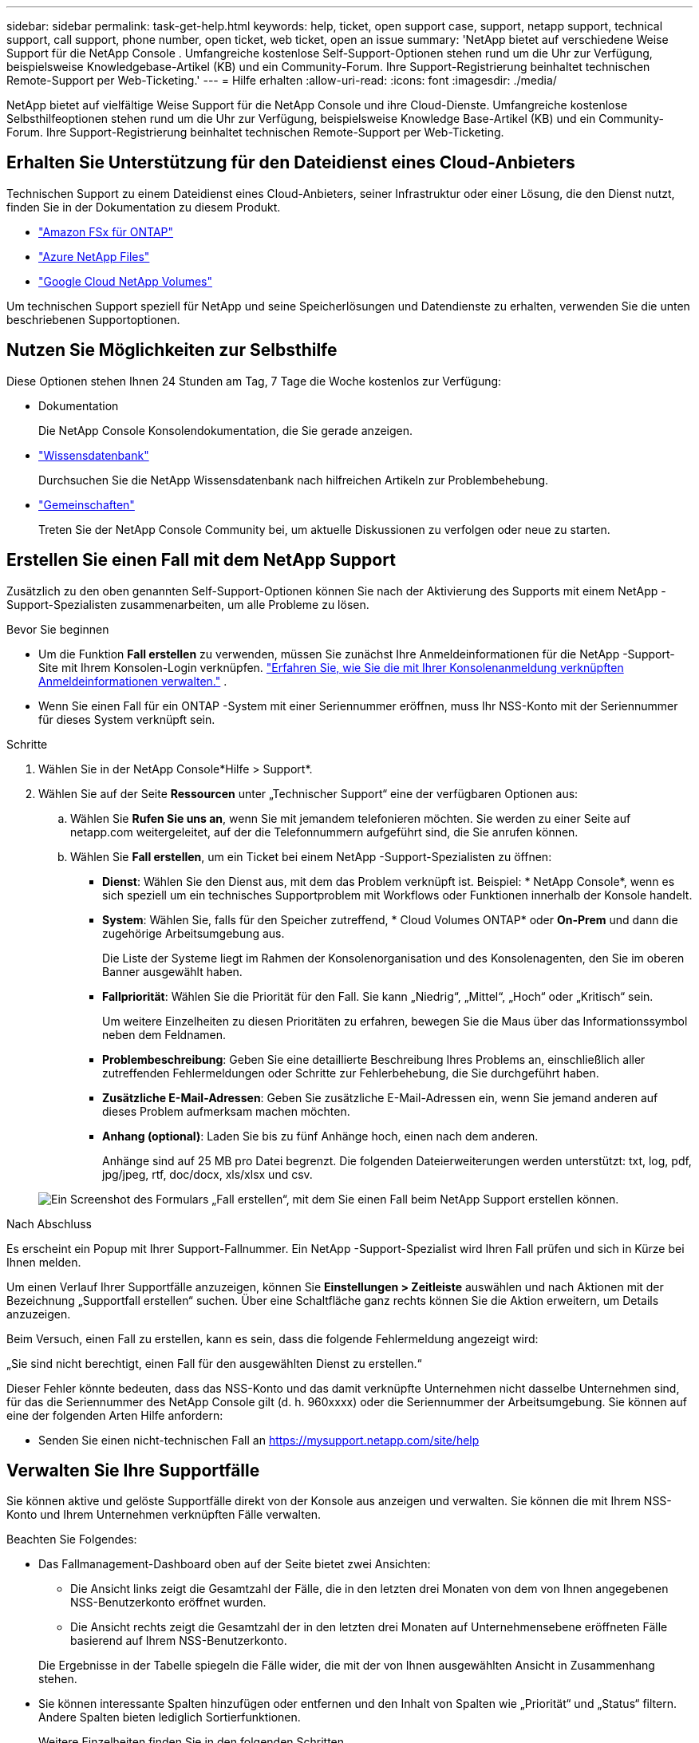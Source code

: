 ---
sidebar: sidebar 
permalink: task-get-help.html 
keywords: help, ticket, open support case, support, netapp support, technical support, call support, phone number, open ticket, web ticket, open an issue 
summary: 'NetApp bietet auf verschiedene Weise Support für die NetApp Console . Umfangreiche kostenlose Self-Support-Optionen stehen rund um die Uhr zur Verfügung, beispielsweise Knowledgebase-Artikel (KB) und ein Community-Forum. Ihre Support-Registrierung beinhaltet technischen Remote-Support per Web-Ticketing.' 
---
= Hilfe erhalten
:allow-uri-read: 
:icons: font
:imagesdir: ./media/


[role="lead"]
NetApp bietet auf vielfältige Weise Support für die NetApp Console und ihre Cloud-Dienste. Umfangreiche kostenlose Selbsthilfeoptionen stehen rund um die Uhr zur Verfügung, beispielsweise Knowledge Base-Artikel (KB) und ein Community-Forum. Ihre Support-Registrierung beinhaltet technischen Remote-Support per Web-Ticketing.



== Erhalten Sie Unterstützung für den Dateidienst eines Cloud-Anbieters

Technischen Support zu einem Dateidienst eines Cloud-Anbieters, seiner Infrastruktur oder einer Lösung, die den Dienst nutzt, finden Sie in der Dokumentation zu diesem Produkt.

* link:https://docs.netapp.com/us-en/storage-management-fsx-ontap/start/concept-fsx-aws.html#getting-help["Amazon FSx für ONTAP"^]
* link:https://docs.netapp.com/us-en/storage-management-azure-netapp-files/concept-azure-netapp-files.html#getting-help["Azure NetApp Files"^]
* link:https://docs.netapp.com/us-en/storage-management-google-cloud-netapp-volumes/concept-gcnv.html#getting-help["Google Cloud NetApp Volumes"^]


Um technischen Support speziell für NetApp und seine Speicherlösungen und Datendienste zu erhalten, verwenden Sie die unten beschriebenen Supportoptionen.



== Nutzen Sie Möglichkeiten zur Selbsthilfe

Diese Optionen stehen Ihnen 24 Stunden am Tag, 7 Tage die Woche kostenlos zur Verfügung:

* Dokumentation
+
Die NetApp Console Konsolendokumentation, die Sie gerade anzeigen.

* https://kb.netapp.com/Cloud/BlueXP["Wissensdatenbank"^]
+
Durchsuchen Sie die NetApp Wissensdatenbank nach hilfreichen Artikeln zur Problembehebung.

* http://community.netapp.com/["Gemeinschaften"^]
+
Treten Sie der NetApp Console Community bei, um aktuelle Diskussionen zu verfolgen oder neue zu starten.





== Erstellen Sie einen Fall mit dem NetApp Support

Zusätzlich zu den oben genannten Self-Support-Optionen können Sie nach der Aktivierung des Supports mit einem NetApp -Support-Spezialisten zusammenarbeiten, um alle Probleme zu lösen.

.Bevor Sie beginnen
* Um die Funktion *Fall erstellen* zu verwenden, müssen Sie zunächst Ihre Anmeldeinformationen für die NetApp -Support-Site mit Ihrem Konsolen-Login verknüpfen. https://docs.netapp.com/us-en/bluexp-setup-admin/task-manage-user-credentials.html["Erfahren Sie, wie Sie die mit Ihrer Konsolenanmeldung verknüpften Anmeldeinformationen verwalten."^] .
* Wenn Sie einen Fall für ein ONTAP -System mit einer Seriennummer eröffnen, muss Ihr NSS-Konto mit der Seriennummer für dieses System verknüpft sein.


.Schritte
. Wählen Sie in der NetApp Console*Hilfe > Support*.
. Wählen Sie auf der Seite *Ressourcen* unter „Technischer Support“ eine der verfügbaren Optionen aus:
+
.. Wählen Sie *Rufen Sie uns an*, wenn Sie mit jemandem telefonieren möchten. Sie werden zu einer Seite auf netapp.com weitergeleitet, auf der die Telefonnummern aufgeführt sind, die Sie anrufen können.
.. Wählen Sie *Fall erstellen*, um ein Ticket bei einem NetApp -Support-Spezialisten zu öffnen:
+
*** *Dienst*: Wählen Sie den Dienst aus, mit dem das Problem verknüpft ist. Beispiel: * NetApp Console*, wenn es sich speziell um ein technisches Supportproblem mit Workflows oder Funktionen innerhalb der Konsole handelt.
*** *System*: Wählen Sie, falls für den Speicher zutreffend, * Cloud Volumes ONTAP* oder *On-Prem* und dann die zugehörige Arbeitsumgebung aus.
+
Die Liste der Systeme liegt im Rahmen der Konsolenorganisation und des Konsolenagenten, den Sie im oberen Banner ausgewählt haben.

*** *Fallpriorität*: Wählen Sie die Priorität für den Fall. Sie kann „Niedrig“, „Mittel“, „Hoch“ oder „Kritisch“ sein.
+
Um weitere Einzelheiten zu diesen Prioritäten zu erfahren, bewegen Sie die Maus über das Informationssymbol neben dem Feldnamen.

*** *Problembeschreibung*: Geben Sie eine detaillierte Beschreibung Ihres Problems an, einschließlich aller zutreffenden Fehlermeldungen oder Schritte zur Fehlerbehebung, die Sie durchgeführt haben.
*** *Zusätzliche E-Mail-Adressen*: Geben Sie zusätzliche E-Mail-Adressen ein, wenn Sie jemand anderen auf dieses Problem aufmerksam machen möchten.
*** *Anhang (optional)*: Laden Sie bis zu fünf Anhänge hoch, einen nach dem anderen.
+
Anhänge sind auf 25 MB pro Datei begrenzt. Die folgenden Dateierweiterungen werden unterstützt: txt, log, pdf, jpg/jpeg, rtf, doc/docx, xls/xlsx und csv.





+
image:https://raw.githubusercontent.com/NetAppDocs/console-family/main/media/screenshot-create-case.png["Ein Screenshot des Formulars „Fall erstellen“, mit dem Sie einen Fall beim NetApp Support erstellen können."]



.Nach Abschluss
Es erscheint ein Popup mit Ihrer Support-Fallnummer. Ein NetApp -Support-Spezialist wird Ihren Fall prüfen und sich in Kürze bei Ihnen melden.

Um einen Verlauf Ihrer Supportfälle anzuzeigen, können Sie *Einstellungen > Zeitleiste* auswählen und nach Aktionen mit der Bezeichnung „Supportfall erstellen“ suchen. Über eine Schaltfläche ganz rechts können Sie die Aktion erweitern, um Details anzuzeigen.

Beim Versuch, einen Fall zu erstellen, kann es sein, dass die folgende Fehlermeldung angezeigt wird:

„Sie sind nicht berechtigt, einen Fall für den ausgewählten Dienst zu erstellen.“

Dieser Fehler könnte bedeuten, dass das NSS-Konto und das damit verknüpfte Unternehmen nicht dasselbe Unternehmen sind, für das die Seriennummer des NetApp Console gilt (d. h. 960xxxx) oder die Seriennummer der Arbeitsumgebung. Sie können auf eine der folgenden Arten Hilfe anfordern:

* Senden Sie einen nicht-technischen Fall an https://mysupport.netapp.com/site/help[]




== Verwalten Sie Ihre Supportfälle

Sie können aktive und gelöste Supportfälle direkt von der Konsole aus anzeigen und verwalten. Sie können die mit Ihrem NSS-Konto und Ihrem Unternehmen verknüpften Fälle verwalten.

Beachten Sie Folgendes:

* Das Fallmanagement-Dashboard oben auf der Seite bietet zwei Ansichten:
+
** Die Ansicht links zeigt die Gesamtzahl der Fälle, die in den letzten drei Monaten von dem von Ihnen angegebenen NSS-Benutzerkonto eröffnet wurden.
** Die Ansicht rechts zeigt die Gesamtzahl der in den letzten drei Monaten auf Unternehmensebene eröffneten Fälle basierend auf Ihrem NSS-Benutzerkonto.


+
Die Ergebnisse in der Tabelle spiegeln die Fälle wider, die mit der von Ihnen ausgewählten Ansicht in Zusammenhang stehen.

* Sie können interessante Spalten hinzufügen oder entfernen und den Inhalt von Spalten wie „Priorität“ und „Status“ filtern. Andere Spalten bieten lediglich Sortierfunktionen.
+
Weitere Einzelheiten finden Sie in den folgenden Schritten.

* Auf Einzelfallebene bieten wir die Möglichkeit, Fallnotizen zu aktualisieren oder einen Fall zu schließen, der sich noch nicht im Status „Abgeschlossen“ oder „Ausstehend abgeschlossen“ befindet.


.Schritte
. Wählen Sie in der NetApp Console*Hilfe > Support*.
. Wählen Sie *Fallmanagement* und fügen Sie bei entsprechender Aufforderung Ihr NSS-Konto zur Konsole hinzu.
+
Auf der Seite *Fallverwaltung* werden offene Fälle angezeigt, die sich auf das NSS-Konto beziehen, das mit Ihrem Konsolenbenutzerkonto verknüpft ist. Dies ist dasselbe NSS-Konto, das oben auf der *NSS-Verwaltungsseite* angezeigt wird.

. Ändern Sie optional die in der Tabelle angezeigten Informationen:
+
** Wählen Sie unter *Fälle der Organisation* die Option *Anzeigen* aus, um alle mit Ihrem Unternehmen verknüpften Fälle anzuzeigen.
** Ändern Sie den Datumsbereich, indem Sie einen genauen Datumsbereich oder einen anderen Zeitrahmen auswählen.
** Filtern Sie den Inhalt der Spalten.
** Ändern Sie die in der Tabelle angezeigten Spalten, indem Sieimage:https://raw.githubusercontent.com/NetAppDocs/console-family/main/media/icon-table-columns.png["Das Plus-Symbol, das in der Tabelle angezeigt wird"] und wählen Sie dann die Spalten aus, die Sie anzeigen möchten.


. Verwalten Sie einen vorhandenen Fall, indem Sieimage:https://raw.githubusercontent.com/NetAppDocs/console-family/main/media/icon-table-action.png["Ein Symbol mit drei Punkten, das in der letzten Spalte der Tabelle erscheint"] und wählen Sie eine der verfügbaren Optionen aus:
+
** *Fall anzeigen*: Alle Details zu einem bestimmten Fall anzeigen.
** *Fallnotizen aktualisieren*: Geben Sie zusätzliche Details zu Ihrem Problem an oder wählen Sie *Dateien hochladen*, um bis zu fünf Dateien anzuhängen.
+
Anhänge sind auf 25 MB pro Datei begrenzt. Die folgenden Dateierweiterungen werden unterstützt: txt, log, pdf, jpg/jpeg, rtf, doc/docx, xls/xlsx und csv.

** *Fall schließen*: Geben Sie Details zum Grund für das Schließen des Falls an und wählen Sie *Fall schließen* aus.



